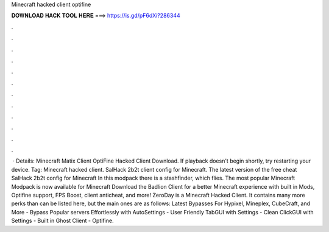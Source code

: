 Minecraft hacked client optifine

𝐃𝐎𝐖𝐍𝐋𝐎𝐀𝐃 𝐇𝐀𝐂𝐊 𝐓𝐎𝐎𝐋 𝐇𝐄𝐑𝐄 ===> https://is.gd/pF6dXi?286344

.

.

.

.

.

.

.

.

.

.

.

.

 · Details: Minecraft Matix Client OptiFine Hacked Client Download. If playback doesn't begin shortly, try restarting your device. Tag: Minecraft hacked client. SalHack 2b2t client config for Minecraft. The latest version of the free cheat SalHack 2b2t config for Minecraft In this modpack there is a stashfinder, which flies. The most popular Minecraft Modpack is now available for Minecraft Download the Badlion Client for a better Minecraft experience with built in Mods, Optifine support, FPS Boost, client anticheat, and more! ZeroDay is a Minecraft Hacked Client. It contains many more perks than can be listed here, but the main ones are as follows: Latest Bypasses For Hypixel, Mineplex, CubeCraft, and More - Bypass Popular servers Effortlessly with AutoSettings - User Friendly TabGUI with Settings - Clean ClickGUI with Settings - Built in Ghost Client - Optifine.